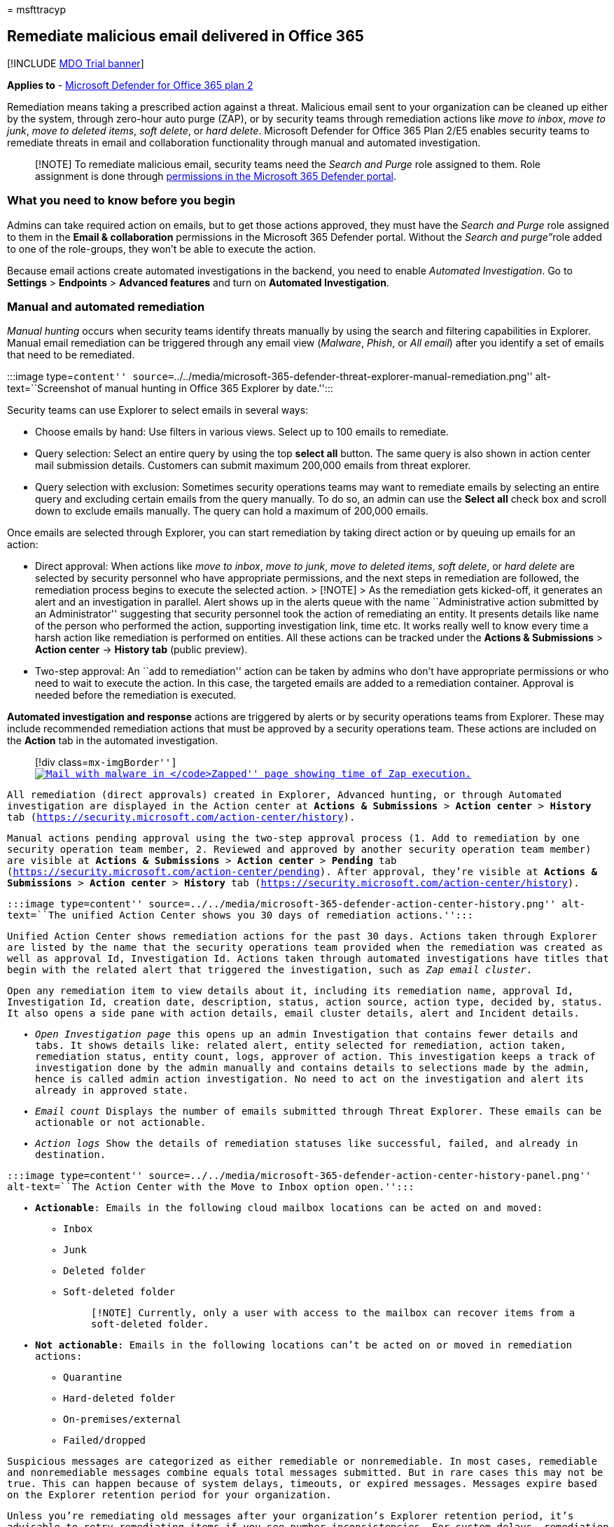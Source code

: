 = 
msfttracyp

== Remediate malicious email delivered in Office 365

{empty}[!INCLUDE link:../includes/mdo-trial-banner.md[MDO Trial banner]]

*Applies to* - link:defender-for-office-365.md[Microsoft Defender for
Office 365 plan 2]

Remediation means taking a prescribed action against a threat. Malicious
email sent to your organization can be cleaned up either by the system,
through zero-hour auto purge (ZAP), or by security teams through
remediation actions like _move to inbox_, _move to junk_, _move to
deleted items_, _soft delete_, or _hard delete_. Microsoft Defender for
Office 365 Plan 2/E5 enables security teams to remediate threats in
email and collaboration functionality through manual and automated
investigation.

____
[!NOTE] To remediate malicious email, security teams need the _Search
and Purge_ role assigned to them. Role assignment is done through
link:mdo-portal-permissions.md[permissions in the Microsoft 365 Defender
portal].
____

=== What you need to know before you begin

Admins can take required action on emails, but to get those actions
approved, they must have the _Search and Purge_ role assigned to them in
the *Email & collaboration* permissions in the Microsoft 365 Defender
portal. Without the __Search and purge”__role added to one of the
role-groups, they won’t be able to execute the action.

Because email actions create automated investigations in the backend,
you need to enable _Automated Investigation_. Go to *Settings* >
*Endpoints* > *Advanced features* and turn on *Automated Investigation*.

=== Manual and automated remediation

_Manual hunting_ occurs when security teams identify threats manually by
using the search and filtering capabilities in Explorer. Manual email
remediation can be triggered through any email view (_Malware_, _Phish_,
or _All email_) after you identify a set of emails that need to be
remediated.

:::image type=``content''
source=``../../media/microsoft-365-defender-threat-explorer-manual-remediation.png''
alt-text=``Screenshot of manual hunting in Office 365 Explorer by
date.'':::

Security teams can use Explorer to select emails in several ways:

* Choose emails by hand: Use filters in various views. Select up to 100
emails to remediate.
* Query selection: Select an entire query by using the top *select all*
button. The same query is also shown in action center mail submission
details. Customers can submit maximum 200,000 emails from threat
explorer.
* Query selection with exclusion: Sometimes security operations teams
may want to remediate emails by selecting an entire query and excluding
certain emails from the query manually. To do so, an admin can use the
*Select all* check box and scroll down to exclude emails manually. The
query can hold a maximum of 200,000 emails.

Once emails are selected through Explorer, you can start remediation by
taking direct action or by queuing up emails for an action:

* Direct approval: When actions like _move to inbox_, _move to junk_,
_move to deleted items_, _soft delete_, or _hard delete_ are selected by
security personnel who have appropriate permissions, and the next steps
in remediation are followed, the remediation process begins to execute
the selected action. > [!NOTE] > As the remediation gets kicked-off, it
generates an alert and an investigation in parallel. Alert shows up in
the alerts queue with the name ``Administrative action submitted by an
Administrator'' suggesting that security personnel took the action of
remediating an entity. It presents details like name of the person who
performed the action, supporting investigation link, time etc. It works
really well to know every time a harsh action like remediation is
performed on entities. All these actions can be tracked under the
*Actions & Submissions* > *Action center* -> *History tab* (public
preview).
* Two-step approval: An ``add to remediation'' action can be taken by
admins who don’t have appropriate permissions or who need to wait to
execute the action. In this case, the targeted emails are added to a
remediation container. Approval is needed before the remediation is
executed.

*Automated investigation and response* actions are triggered by alerts
or by security operations teams from Explorer. These may include
recommended remediation actions that must be approved by a security
operations team. These actions are included on the *Action* tab in the
automated investigation.

____
{empty}[!div class=``mx-imgBorder'']
link:../../media/tp-RemediationArticle3.png#lightbox[image:../../media/tp-RemediationArticle3.png[Mail
with malware in ``Zapped'' page showing time of Zap execution.]]
____

All remediation (direct approvals) created in Explorer, Advanced
hunting, or through Automated investigation are displayed in the Action
center at *Actions & Submissions* > *Action center* > *History* tab
(https://security.microsoft.com/action-center/history).

Manual actions pending approval using the two-step approval process (1.
Add to remediation by one security operation team member, 2. Reviewed
and approved by another security operation team member) are visible at
*Actions & Submissions* > *Action center* > *Pending* tab
(https://security.microsoft.com/action-center/pending). After approval,
they’re visible at *Actions & Submissions* > *Action center* > *History*
tab (https://security.microsoft.com/action-center/history).

:::image type=``content''
source=``../../media/microsoft-365-defender-action-center-history.png''
alt-text=``The unified Action Center shows you 30 days of remediation
actions.'':::

Unified Action Center shows remediation actions for the past 30 days.
Actions taken through Explorer are listed by the name that the security
operations team provided when the remediation was created as well as
approval Id, Investigation Id. Actions taken through automated
investigations have titles that begin with the related alert that
triggered the investigation, such as _Zap email cluster_.

Open any remediation item to view details about it, including its
remediation name, approval Id, Investigation Id, creation date,
description, status, action source, action type, decided by, status. It
also opens a side pane with action details, email cluster details, alert
and Incident details.

* _Open Investigation page_ this opens up an admin Investigation that
contains fewer details and tabs. It shows details like: related alert,
entity selected for remediation, action taken, remediation status,
entity count, logs, approver of action. This investigation keeps a track
of investigation done by the admin manually and contains details to
selections made by the admin, hence is called admin action
investigation. No need to act on the investigation and alert its already
in approved state.
* _Email count_ Displays the number of emails submitted through Threat
Explorer. These emails can be actionable or not actionable.
* _Action logs_ Show the details of remediation statuses like
successful, failed, and already in destination.

:::image type=``content''
source=``../../media/microsoft-365-defender-action-center-history-panel.png''
alt-text=``The Action Center with the Move to Inbox option open.'':::

* *Actionable*: Emails in the following cloud mailbox locations can be
acted on and moved:
** Inbox
** Junk
** Deleted folder
** Soft-deleted folder
+
____
[!NOTE] Currently, only a user with access to the mailbox can recover
items from a soft-deleted folder.
____
* *Not actionable*: Emails in the following locations can’t be acted on
or moved in remediation actions:
** Quarantine
** Hard-deleted folder
** On-premises/external
** Failed/dropped

Suspicious messages are categorized as either remediable or
nonremediable. In most cases, remediable and nonremediable messages
combine equals total messages submitted. But in rare cases this may not
be true. This can happen because of system delays, timeouts, or expired
messages. Messages expire based on the Explorer retention period for
your organization.

Unless you’re remediating old messages after your organization’s
Explorer retention period, it’s advisable to retry remediating items if
you see number inconsistencies. For system delays, remediation updates
are typically refreshed within a few hours.

If your organization’s retention period for email in Explorer is 30 days
and you’re remediating emails going back 29-30 days, mail submission
counts may not always add up. The emails might have started moving out
of the retention period already.

If remediations are stuck in the ``In progress'' state for a while, it’s
likely due to system delays. It could take up to a few hours to
remediate. You might see variations in mail submission counts, as some
of the emails may not have been included the query at the start of
remediation due to system delays. It is a good idea to retry remediating
in such cases.

____
[!NOTE] For best results, remediation should be done in batches of
50,000 or fewer.
____

Only remediable emails are acted on during remediation. Nonremediable
emails can’t be remediated by the Office 365 email system, as they
aren’t stored in cloud mailboxes.

Admins can take actions on emails in quarantine if necessary, but those
emails will expire out of quarantine if they’re not manually purged. By
default, emails quarantined because of malicious content aren’t
accessible by users, so security personnel don’t have to take any action
to get rid of threats in quarantine. If the emails are on-premises or
external, the user can be contacted to address the suspicious email. Or
the admins can use separate email server/security tools for removal.
These emails can be identified by applying the _delivery location =
on-prem_ external filter in Explorer. For failed or dropped email, or
email not accessible by users, there won’t be any email to mitigate,
since these mails don’t reach the mailbox.

* *Action logs*: This shows the messages remediated, successful, failed,
already in destination.
+
Status can be:
** *Started*: Remediation is triggered.
*** *Queued*: Remediation is queued up for mitigation of emails.
*** *In progress*: Mitigation is in progress.
*** *Completed*: Mitigation on all remediable emails either completed
successfully or with some failures.
*** *Failed*: No remediations were successful.
+
As only remediable emails can be acted on, each email’s cleanup is shown
as successful or failed. From the total remediable emails, successful
and failed mitigations are reported.
** *Success*: The desired action on remediable emails was accomplished.
For example: An admin wants to remove emails from mailboxes, so the
admin takes the action of soft-deleting emails. If a remediable email
isn’t found in the original folder after the action is taken, the status
will show as successful.
** *Failure*: The desired action on remediable emails failed. For
example: An admin wants to remove emails from mailboxes, so the admin
takes the action of soft-deleting emails. If a remediable email is still
found in the mailbox after the action is taken, status will show as
failed.
** *Already in destination*: The desired action was already taken on the
email OR the email already existed in the destination location. For
example: An email was soft deleted by the admin through Explorer on day
one. Then similar emails show up on day 2, which are again soft deleted
by the admin. While selecting these emails, admin ends up picking some
emails from day one that are already soft deleted. Now these emails will
not be acted upon again, they will just show as ``already in
destination'', since no action was taken on them as they existed in the
destination location.
** *New*: An _Already in destination_ column has been added in the
Action Log. This feature uses the latest delivery location in Threat
Explorer to signal if the mail has already been remediated. _Already in
destination_ will help security teams understand the total number of
messages that still need to be addressed.

Actions can only be taken on messages in Inbox, Junk, Deleted, and Soft
Deleted folders of Threat Explorer. Here’s an example of how the new
column works. A _soft delete action_ takes place on the message present
in the Inbox, then the message will be handled according to policies.
The next time a soft delete is performed, this message will show under
the column `Already in destination' signaling it doesn’t need to be
addressed again.

Select any item in the action log to display remediation details. If the
details say ``successful'' or ``not found in mailbox'', that item was
already removed from the mailbox. Sometimes there’s a system error
during remediation. In those cases, it’s a good idea to retry the
remediation action.

In case of remediating large batches of email, export the messages sent
for remediation via Mail Submission, and messages that were remediated
via Action Logs. The export limit is increased to 100,000 records.

Admins can take remediation actions like moving email messages to Junk,
Inbox, or Deleted items folder and delete actions like soft deleted or
hard delete from Advanced Hunting pages.

:::image type=``content''
source=``../../media/microsoft-365-defender-advanced-hunting-actions-pane.png''
alt-text=``The Advanced Hunting, Take Actions panel with your choice of
actions.'':::

Remediation mitigates threats, addresses suspicious emails, and helps
keep an organization secure.
